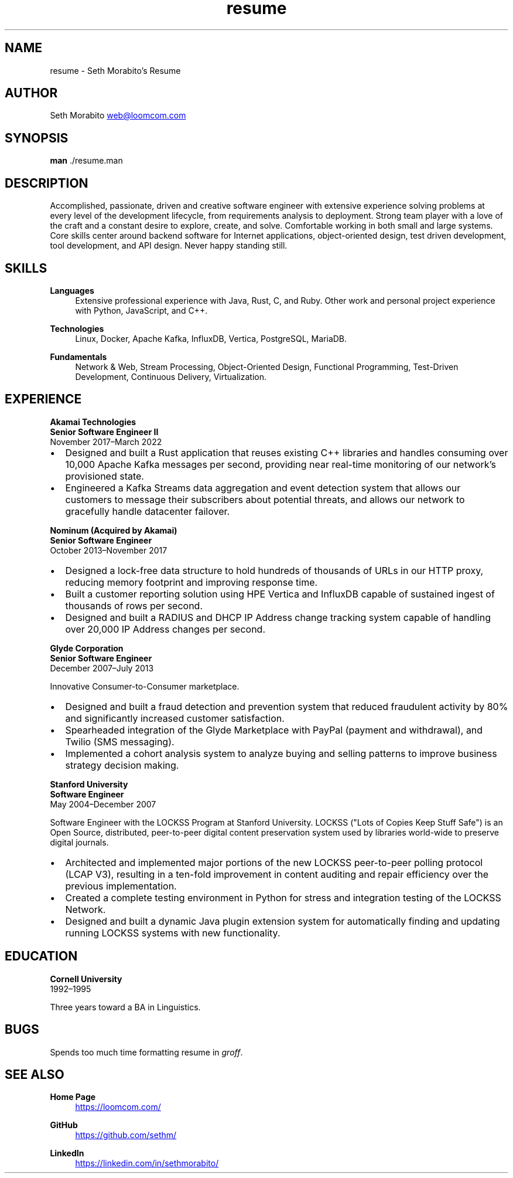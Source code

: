 .\" groff insists on hyphenating MariaDB as Mari-aDB, and that cannot
.\" stand.
.hw Maria-DB
.TH resume 7 "11 Nov 2022" "1.0" "Seth Morabito's Resume"
.SH NAME
resume \- Seth Morabito's Resume
.SH AUTHOR
Seth Morabito
.MT web@loomcom.com
.ME
.SH SYNOPSIS
.B man
\[char46]/resume.man
.SH DESCRIPTION
Accomplished, passionate, driven and creative software engineer with
extensive experience solving problems at every level of the
development lifecycle, from requirements analysis to
deployment. Strong team player with a love of the craft and a constant
desire to explore, create, and solve. Comfortable working in both
small and large systems. Core skills center around backend software
for Internet applications, object-oriented design, test driven
development, tool development, and API design. Never happy standing
still.
.SH SKILLS
\fBLanguages\fP
.RS 4
Extensive professional experience with Java, Rust, C, and Ruby.
Other work and personal project experience with Python, JavaScript,
and C++.
.RE
.sp
\fBTechnologies\fP
.RS 4
Linux, Docker, Apache Kafka, InfluxDB, Vertica, PostgreSQL, MariaDB.
.RE
.sp
\fBFundamentals\fP
.RS 4
Network & Web, Stream Processing, Object-Oriented Design, Functional
Programming, Test-Driven Development, Continuous Delivery,
Virtualization.
.RE
.SH EXPERIENCE
\fBAkamai Technologies\fP
.br
\fBSenior Software Engineer II\fP
.br
November 2017\(enMarch 2022
.IP \(bu 2
Designed and built a Rust application that reuses existing C++
libraries and handles consuming over 10,000 Apache Kafka messages per
second, providing near real-time monitoring of our network's
provisioned state.
.IP \(bu 2
Engineered a Kafka Streams data aggregation and event detection system
that allows our customers to message their subscribers about potential
threats, and allows our network to gracefully handle datacenter
failover.
.PP
\fBNominum (Acquired by Akamai)\fP
.br
\fBSenior Software Engineer\fP
.br
October 2013\(enNovember 2017
.IP \(bu 2
Designed a lock-free data structure to hold hundreds of thousands of
URLs in our HTTP proxy, reducing memory footprint and improving
response time.
.IP \(bu 2
Built a customer reporting solution using HPE Vertica and InfluxDB
capable of sustained ingest of thousands of rows per second.
.IP \(bu 2
Designed and built a RADIUS and DHCP IP Address change tracking system
capable of handling over 20,000 IP Address changes per second.
.PP
\fBGlyde Corporation\fP
.br
\fBSenior Software Engineer\fP
.br
December 2007\(enJuly 2013
.PP
Innovative Consumer-to-Consumer marketplace.
.IP \(bu 2
Designed and built a fraud detection and prevention system that
reduced fraudulent activity by 80% and significantly increased
customer satisfaction.
.IP \(bu 2
Spearheaded integration of the Glyde Marketplace with PayPal (payment
and withdrawal), and Twilio (SMS messaging).
.IP \(bu 2
Implemented a cohort analysis system to analyze buying and selling
patterns to improve business strategy decision making.
.PP
\fBStanford University\fP
.br
\fBSoftware Engineer\fP
.br
May 2004\(enDecember 2007
.PP
Software Engineer with the LOCKSS Program at Stanford University.
LOCKSS ("Lots of Copies Keep Stuff Safe") is an Open Source,
distributed, peer-to-peer digital content preservation system used by
libraries world-wide to preserve digital journals.
.IP \(bu 2
Architected and implemented major portions of the new LOCKSS
peer-to-peer polling protocol (LCAP V3), resulting in a ten-fold
improvement in content auditing and repair efficiency over the
previous implementation.
.IP \(bu
Created a complete testing environment in Python for stress and
integration testing of the LOCKSS Network.
.IP \(bu
Designed and built a dynamic Java plugin extension system for
automatically finding and updating running LOCKSS systems with new
functionality.
.PP
.SH EDUCATION
\fBCornell University\fP
.br
1992\(en1995
.PP
Three years toward a BA in Linguistics.
.PP
.SH BUGS
Spends too much time formatting resume in \fIgroff\fP.
.SH SEE ALSO
\fBHome Page\fP
.RS 4
.UR https://loomcom.com/
.UE
.RE
.sp
\fBGitHub\fP
.RS 4
.UR https://github.com/sethm/
.UE
.RE
.sp
\fBLinkedIn\fP
.RS 4
.UR https://linkedin.com/in/sethmorabito/
.UE
.RE

